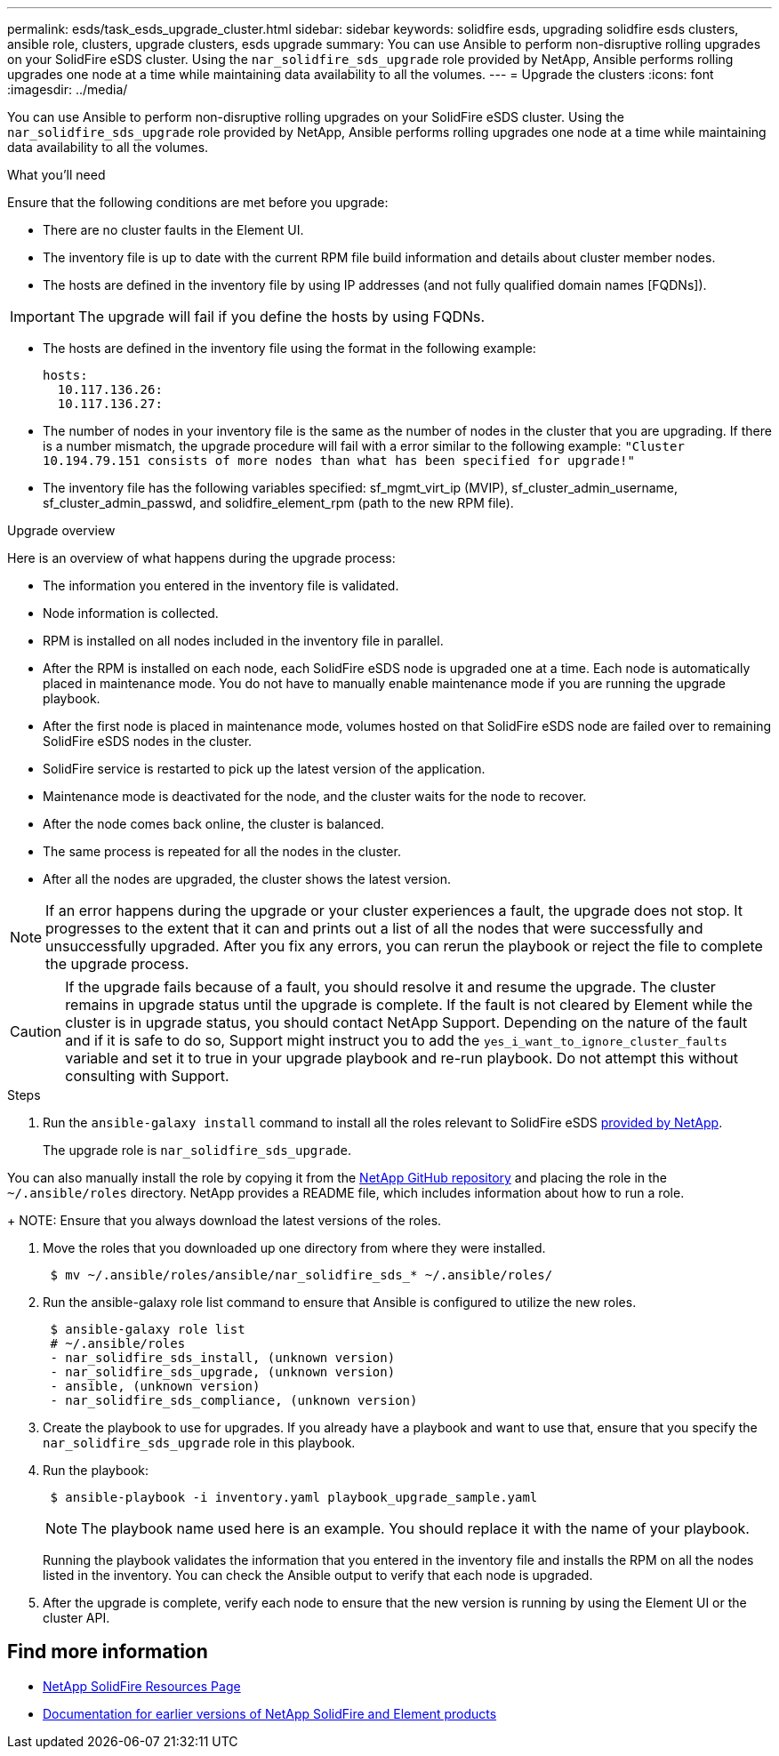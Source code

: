 ---
permalink: esds/task_esds_upgrade_cluster.html
sidebar: sidebar
keywords: solidfire esds, upgrading solidfire esds clusters, ansible role, clusters, upgrade clusters, esds upgrade
summary: You can use Ansible to perform non-disruptive rolling upgrades on your SolidFire eSDS cluster. Using the `nar_solidfire_sds_upgrade` role provided by NetApp, Ansible performs rolling upgrades one node at a time while maintaining data availability to all the volumes.
---
= Upgrade the clusters
:icons: font
:imagesdir: ../media/

[.lead]
You can use Ansible to perform non-disruptive rolling upgrades on your SolidFire eSDS cluster. Using the `nar_solidfire_sds_upgrade` role provided by NetApp, Ansible performs rolling upgrades one node at a time while maintaining data availability to all the volumes.

.What you'll need

Ensure that the following conditions are met before you upgrade:

* There are no cluster faults in the Element UI.
* The inventory file is up to date with the current RPM file build information and details about cluster member nodes.
* The hosts are defined in the inventory file by using IP addresses (and not fully qualified domain names [FQDNs]).

IMPORTANT: The upgrade will fail if you define the hosts by using FQDNs.

* The hosts are defined in the inventory file using the format in the following example:
+
----
hosts:
  10.117.136.26:
  10.117.136.27:
----

* The number of nodes in your inventory file is the same as the number of nodes in the cluster that you are upgrading. If there is a number mismatch, the upgrade procedure will fail with a error similar to the following example: `"Cluster 10.194.79.151 consists of more nodes than what has been specified for upgrade!"`
* The inventory file has the following variables specified: sf_mgmt_virt_ip (MVIP), sf_cluster_admin_username, sf_cluster_admin_passwd, and solidfire_element_rpm (path to the new RPM file).

.Upgrade overview

Here is an overview of what happens during the upgrade process:

* The information you entered in the inventory file is validated.
* Node information is collected.
* RPM is installed on all nodes included in the inventory file in parallel.
* After the RPM is installed on each node, each SolidFire eSDS node is upgraded one at a time. Each node is automatically placed in maintenance mode. You do not have to manually enable maintenance mode if you are running the upgrade playbook.
* After the first node is placed in maintenance mode, volumes hosted on that SolidFire eSDS node are failed over to remaining SolidFire eSDS nodes in the cluster.
* SolidFire service is restarted to pick up the latest version of the application.
* Maintenance mode is deactivated for the node, and the cluster waits for the node to recover.
* After the node comes back online, the cluster is balanced.
* The same process is repeated for all the nodes in the cluster.
* After all the nodes are upgraded, the cluster shows the latest version.

NOTE: If an error happens during the upgrade or your cluster experiences a fault, the upgrade does not stop. It progresses to the extent that it can and prints out a list of all the nodes that were successfully and unsuccessfully upgraded. After you fix any errors, you can rerun the playbook or reject the file to complete the upgrade process.

CAUTION: If the upgrade fails because of a fault, you should resolve it and resume the upgrade. The cluster remains in upgrade status until the upgrade is complete. If the fault is not cleared by Element while the cluster is in upgrade status, you should contact NetApp Support. Depending on the nature of the fault and if it is safe to do so, Support might instruct you to add the `yes_i_want_to_ignore_cluster_faults` variable and set it to true in your upgrade playbook and re-run playbook. Do not attempt this without consulting with Support.

.Steps

. Run the `ansible-galaxy install` command to install all the roles relevant to SolidFire eSDS https://github.com/NetApp-Automation[provided by NetApp^].
+
The upgrade role is `nar_solidfire_sds_upgrade`.

You can also manually install the role by copying it from the https://github.com/NetApp-Automation[NetApp GitHub repository^] and placing the role in the `~/.ansible/roles` directory. NetApp provides a README file, which includes information about how to run a role.
+
NOTE: Ensure that you always download the latest versions of the roles.

. Move the roles that you downloaded up one directory from where they were installed.
+
----
 $ mv ~/.ansible/roles/ansible/nar_solidfire_sds_* ~/.ansible/roles/
----
. Run the ansible-galaxy role list command to ensure that Ansible is configured to utilize the new roles.
+
----
 $ ansible-galaxy role list
 # ~/.ansible/roles
 - nar_solidfire_sds_install, (unknown version)
 - nar_solidfire_sds_upgrade, (unknown version)
 - ansible, (unknown version)
 - nar_solidfire_sds_compliance, (unknown version)
----
. Create the playbook to use for upgrades. If you already have a playbook and want to use that, ensure that you specify the `nar_solidfire_sds_upgrade` role in this playbook.
. Run the playbook:
+
----
 $ ansible-playbook -i inventory.yaml playbook_upgrade_sample.yaml
----
+
NOTE: The playbook name used here is an example. You should replace it with the name of your playbook.
+
Running the playbook validates the information that you entered in the inventory file and installs the RPM on all the nodes listed in the inventory. You can check the Ansible output to verify that each node is upgraded.

. After the upgrade is complete, verify each node to ensure that the new version is running by using the Element UI or the cluster API.

== Find more information
* https://www.netapp.com/data-storage/solidfire/documentation/[NetApp SolidFire Resources Page^]
* https://docs.netapp.com/sfe-122/topic/com.netapp.ndc.sfe-vers/GUID-B1944B0E-B335-4E0B-B9F1-E960BF32AE56.html[Documentation for earlier versions of NetApp SolidFire and Element products^]
